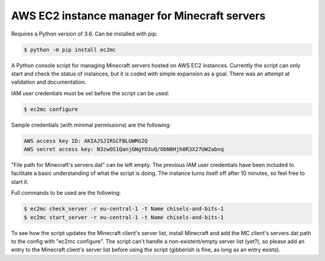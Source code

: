 AWS EC2 instance manager for Minecraft servers
==============================================

Requires a Python version of 3.6. Can be installed with pip:

.. code-block:: bash

	$ python -m pip install ec2mc

A Python console script for managing Minecraft servers hosted on AWS EC2 instances.
Currently the script can only start and check the status of instances, but it is coded with simple expansion as a goal.
There was an attempt at validation and documentation.

IAM user credentials must be set before the script can be used:

.. code-block:: bash

	$ ec2mc configure

Sample credentials (with minimal permissions) are the following:

.. code-block:: bash

	AWS access key ID: AKIAJSJIRSCFBLUWRG2Q
	AWS secret access key: N3zwOS1QanjGNgYO3uQ/ObN0Hjh0R3X27UW2abnq

"File path for Minecraft's servers.dat" can be left empty.
The previous IAM user credentials have been included to facilitate a basic understanding of what the script is doing.
The instance turns itself off after 10 minutes, so feel free to start it.

Full commands to be used are the following:

.. code-block:: bash

	$ ec2mc check_server -r eu-central-1 -t Name chisels-and-bits-1
	$ ec2mc start_server -r eu-central-1 -t Name chisels-and-bits-1

To see how the script updates the Minecraft client's server list, install Minecraft and add the MC client's servers.dat path to the config with "ec2mc configure".
The script can't handle a non-existent/empty server list (yet?), so please add an entry to the Minecraft client's server list before using the script (gibberish is fine, as long as an entry exists).

